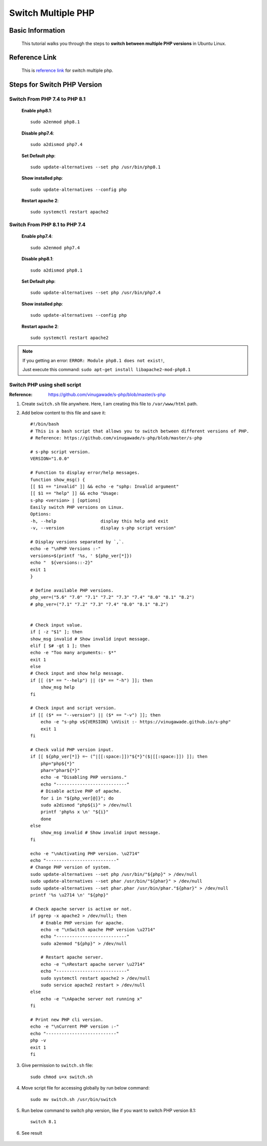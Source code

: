 Switch Multiple PHP
===================

Basic Information
-----------------
    This tutorial walks you through the steps to **switch between multiple PHP versions** in Ubuntu Linux.
    
Reference Link
--------------
	This is `reference link`_ for switch multiple php.
    
.. _reference link: https://ostechnix.com/how-to-switch-between-multiple-php-versions-in-ubuntu/

Steps for Switch PHP Version
----------------------------

Switch From PHP 7.4 to PHP 8.1
~~~~~~~~~~~~~~~~~~~~~~~~~~~~~~~

    **Enable php8.1**::
        
        sudo a2enmod php8.1

    **Disable php7.4**::
        
        sudo a2dismod php7.4

    **Set Default php**::
        
        sudo update-alternatives --set php /usr/bin/php8.1

    **Show installed php**::

        sudo update-alternatives --config php

    **Restart apache 2**::

        sudo systemctl restart apache2


Switch From PHP 8.1 to PHP 7.4
~~~~~~~~~~~~~~~~~~~~~~~~~~~~~~~

    **Enable php7.4**::
        
        sudo a2enmod php7.4

    **Disable php8.1**::
        
        sudo a2dismod php8.1

    **Set Default php**::
        
        sudo update-alternatives --set php /usr/bin/php7.4

    **Show installed php**::

        sudo update-alternatives --config php

    **Restart apache 2**::

        sudo systemctl restart apache2

.. note::

        If you getting an error: ``ERROR: Module php8.1 does not exist!``,

        Just execute this command: ``sudo apt-get install libapache2-mod-php8.1``

Switch PHP using shell script
~~~~~~~~~~~~~~~~~~~~~~~~~~~~~

:Reference: https://github.com/vinugawade/s-php/blob/master/s-php

#. Create ``switch.sh`` file anywhere. Here, I am creating this file to ``/var/www/html`` path.

#. Add below content to this file and save it::

    #!/bin/bash
    # This is a bash script that allows you to switch between different versions of PHP.
    # Reference: https://github.com/vinugawade/s-php/blob/master/s-php

    # s-php script version.
    VERSION="1.0.0"

    # Function to display error/help messages.
    function show_msg() {
    [[ $1 == "invalid" ]] && echo -e "sphp: Invalid argument"
    [[ $1 == "help" ]] && echo "Usage:
    s-php <version> | [options]
    Easily switch PHP versions on Linux.
    Options:
    -h, --help                 display this help and exit
    -v, --version              display s-php script version"

    # Display versions separated by `,`.
    echo -e "\nPHP Versions :-"
    versions=$(printf '%s, ' ${php_ver[*]})
    echo "  ${versions::-2}"
    exit 1
    }

    # Define available PHP versions.
    php_ver=("5.6" "7.0" "7.1" "7.2" "7.3" "7.4" "8.0" "8.1" "8.2")
    # php_ver=("7.1" "7.2" "7.3" "7.4" "8.0" "8.1" "8.2")


    # Check input value.
    if [ -z "$1" ]; then
    show_msg invalid # Show invalid input message.
    elif [ $# -gt 1 ]; then
    echo -e "Too many arguments:- $*"
    exit 1
    else
    # Check input and show help message.
    if [[ ($* == "--help") || ($* == "-h") ]]; then
        show_msg help
    fi

    # Check input and script version.
    if [[ ($* == "--version") || ($* == "-v") ]]; then
        echo -e "s-php v${VERSION} \nVisit :- https://vinugawade.github.io/s-php"
        exit 1
    fi

    # Check valid PHP version input.
    if [[ ${php_ver[*]} =~ (^|[[:space:]])"${*}"($|[[:space:]]) ]]; then
        php="php${*}"
        phar="phar${*}"
        echo -e "Disabling PHP versions."
        echo "---------------------------"
        # Disable active PHP of apache.
        for i in "${php_ver[@]}"; do
        sudo a2dismod "php${i}" > /dev/null
        printf 'php%s x \n' "${i}"
        done
    else
        show_msg invalid # Show invalid input message.
    fi

    echo -e "\nActivating PHP version. \u2714"
    echo "---------------------------"
    # Change PHP version of system.
    sudo update-alternatives --set php /usr/bin/"${php}" > /dev/null
    sudo update-alternatives --set phar /usr/bin/"${phar}" > /dev/null
    sudo update-alternatives --set phar.phar /usr/bin/phar."${phar}" > /dev/null
    printf '%s \u2714 \n' "${php}"

    # Check apache server is active or not.
    if pgrep -x apache2 > /dev/null; then
        # Enable PHP version for apache.
        echo -e "\nSwitch apache PHP version \u2714"
        echo "---------------------------"
        sudo a2enmod "${php}" > /dev/null

        # Restart apache server.
        echo -e "\nRestart apache server \u2714"
        echo "---------------------------"
        sudo systemctl restart apache2 > /dev/null
        sudo service apache2 restart > /dev/null
    else
        echo -e "\nApache server not running x"
    fi

    # Print new PHP cli version.
    echo -e "\nCurrent PHP version :-"
    echo "---------------------------"
    php -v
    exit 1
    fi

#. Give permission to ``switch.sh`` file::
    
    sudo chmod u+x switch.sh 

#. Move script file for accessing globally by run below command::

    sudo mv switch.sh /usr/bin/switch

#. Run below command to switch php version, like if you want to switch PHP version 8.1::

    switch 8.1

#. See result

    .. figure:: images/swith-php.png
        :align: center
